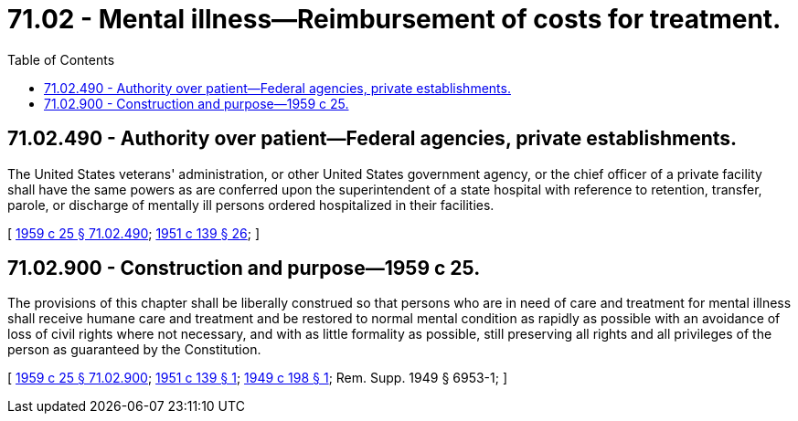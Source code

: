 = 71.02 - Mental illness—Reimbursement of costs for treatment.
:toc:

== 71.02.490 - Authority over patient—Federal agencies, private establishments.
The United States veterans' administration, or other United States government agency, or the chief officer of a private facility shall have the same powers as are conferred upon the superintendent of a state hospital with reference to retention, transfer, parole, or discharge of mentally ill persons ordered hospitalized in their facilities.

[ http://leg.wa.gov/CodeReviser/documents/sessionlaw/1959c25.pdf?cite=1959%20c%2025%20§%2071.02.490[1959 c 25 § 71.02.490]; http://leg.wa.gov/CodeReviser/documents/sessionlaw/1951c139.pdf?cite=1951%20c%20139%20§%2026[1951 c 139 § 26]; ]

== 71.02.900 - Construction and purpose—1959 c 25.
The provisions of this chapter shall be liberally construed so that persons who are in need of care and treatment for mental illness shall receive humane care and treatment and be restored to normal mental condition as rapidly as possible with an avoidance of loss of civil rights where not necessary, and with as little formality as possible, still preserving all rights and all privileges of the person as guaranteed by the Constitution.

[ http://leg.wa.gov/CodeReviser/documents/sessionlaw/1959c25.pdf?cite=1959%20c%2025%20§%2071.02.900[1959 c 25 § 71.02.900]; http://leg.wa.gov/CodeReviser/documents/sessionlaw/1951c139.pdf?cite=1951%20c%20139%20§%201[1951 c 139 § 1]; http://leg.wa.gov/CodeReviser/documents/sessionlaw/1949c198.pdf?cite=1949%20c%20198%20§%201[1949 c 198 § 1]; Rem. Supp. 1949 § 6953-1; ]

